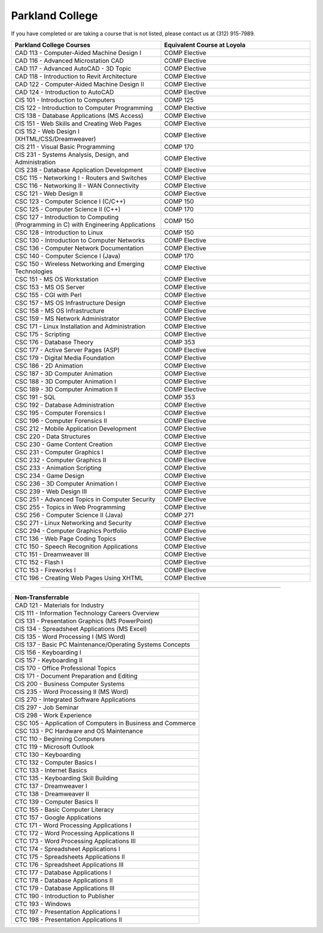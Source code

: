 .. Loyola University Chicago Computer Science - Transfer Guides - Parkland College


Parkland College
==========================================================================================


If you have completed or are taking a course that is not listed, please contact us at (312) 915-7989.

.. csv-table:: 
   	:header: "Parkland College Courses", "Equivalent Course at Loyola"
   	:widths: 50, 50

          "CAD 113 - Computer-Aided Machine Design I", "COMP Elective"
          "CAD 116 - Advanced Microstation CAD", "COMP Elective"
          "CAD 117 - Advanced AutoCAD - 3D Topic", "COMP Elective"
          "CAD 118 - Introduction to Revit Architecture", "COMP Elective"
          "CAD 122 - Computer-Aided Machine Design II", "COMP Elective"
          "CAD 124 - Introduction to AutoCAD", "COMP Elective"
          "CIS 101 - Introduction to Computers", "COMP 125"
          "CIS 122 - Introduction to Computer Programming", "COMP Elective"
          "CIS 138 - Database Applications (MS Access)", "COMP Elective"
          "CIS 151 - Web Skills and Creating Web Pages", "COMP Elective"
          "CIS 152 - Web Design I (XHTML/CSS/Dreamweaver)", "COMP Elective"
          "CIS 211 - Visual Basic Programming", "COMP 170"
          "CIS 231 - Systems Analysis, Design, and Administration", "COMP Elective"
          "CIS 238 - Database Application Development", "COMP Elective"
          "CSC 115 - Networking I - Routers and Switches", "COMP Elective"
          "CSC 116 - Networking II - WAN Connectivity", "COMP Elective"
          "CSC 121 - Web Design II", "COMP Elective"
          "CSC 123 - Computer Science I (C/C++)", "COMP 150"
          "CSC 125 - Computer Science II (C++)", "COMP 170"
          "CSC 127 - Introduction to Computing (Programming in C) with Engineering Applications", "COMP 150"
          "CSC 128 - Introduction to Linux", "COMP 150"
          "CSC 130 - Introduction to Computer Networks", "COMP Elective"
          "CSC 136 - Computer Network Documentation", "COMP Elective"
          "CSC 140 - Computer Science I (Java)", "COMP 170"
          "CSC 150 - Wireless Networking and Emerging Technologies", "COMP Elective"
          "CSC 151 - MS OS Workstation", "COMP Elective"
          "CSC 153 - MS OS Server", "COMP Elective"
          "CSC 155 - CGI with Perl", "COMP Elective"
          "CSC 157 - MS OS Infrastructure Design", "COMP Elective"
          "CSC 158 - MS OS Infrastructure", "COMP Elective"
          "CSC 159 - MS Network Administrator", "COMP Elective"
          "CSC 171 - Linux Installation and Administration", "COMP Elective"
          "CSC 175 - Scripting", "COMP Elective"
          "CSC 176 - Database Theory", "COMP 353"
          "CSC 177 - Active Server Pages (ASP)", "COMP Elective"
          "CSC 179 - Digital Media Foundation", "COMP Elective"
          "CSC 186 - 2D Animation", "COMP Elective"
          "CSC 187 - 3D Computer Animation", "COMP Elective"
          "CSC 188 - 3D Computer Animation I", "COMP Elective"
          "CSC 189 - 3D Computer Animation II", "COMP Elective"
          "CSC 191 - SQL", "COMP 353"
          "CSC 192 - Database Administration", "COMP Elective"
          "CSC 195 - Computer Forensics I", "COMP Elective"
          "CSC 196 - Computer Forensics II", "COMP Elective"
          "CSC 212 - Mobile Application Development", "COMP Elective"
          "CSC 220 - Data Structures", "COMP Elective"
          "CSC 230 - Game Content Creation", "COMP Elective"
          "CSC 231 - Computer Graphics I", "COMP Elective"
          "CSC 232 - Computer Graphics II", "COMP Elective"
          "CSC 233 - Animation Scripting", "COMP Elective"
          "CSC 234 - Game Design", "COMP Elective"
          "CSC 236 - 3D Computer Animation I", "COMP Elective"
          "CSC 239 - Web Design III", "COMP Elective"
          "CSC 251 - Advanced Topics in Computer Security", "COMP Elective"
          "CSC 255 - Topics in Web Programming", "COMP Elective"
          "CSC 256 - Computer Science II (Java)", "COMP 271"
          "CSC 271 - Linux Networking and Security", "COMP Elective"
          "CSC 294 - Computer Graphics Portfolio", "COMP Elective"
          "CTC 136 - Web Page Coding Topics", "COMP Elective"
          "CTC 150 - Speech Recognition Applications", "COMP Elective"
          "CTC 151 - Dreamweaver III", "COMP Elective"
          "CTC 152 - Flash I", "COMP Elective"
          "CTC 153 - Fireworks I", "COMP Elective"
          "CTC 196 - Creating Web Pages Using XHTML", "COMP Elective"

==========================================================================================

.. csv-table:: 
   	:header: "Non-Transferrable"
   	:widths: 100

          "CAD 121 - Materials for Industry"
          "CIS 111 - Information Technology Careers Overview"
          "CIS 131 - Presentation Graphics (MS PowerPoint)"
          "CIS 134 - Spreadsheet Applications (MS Excel)"
          "CIS 135 - Word Processing I (MS Word)"
          "CIS 137 - Basic PC Maintenance/Operating Systems Concepts"
          "CIS 156 - Keyboarding I"
          "CIS 157 - Keyboarding II"
          "CIS 170 - Office Professional Topics"
          "CIS 171 - Document Preparation and Editing"
          "CIS 200 - Business Computer Systems"
          "CIS 235 - Word Processing II (MS Word)"
          "CIS 270 - Integrated Software Applications"
          "CIS 297 - Job Seminar"
          "CIS 298 - Work Experience"
          "CSC 105 - Application of Computers in Business and Commerce"
          "CSC 133 - PC Hardware and OS Maintenance"
          "CTC 110 - Beginning Computers"
          "CTC 119 - Microsoft Outlook"
          "CTC 130 - Keyboarding"
          "CTC 132 - Computer Basics I"
          "CTC 133 - Internet Basics"
          "CTC 135 - Keyboarding Skill Building"
          "CTC 137 - Dreamweaver I"
          "CTC 138 - Dreamweaver II"
          "CTC 139 - Computer Basics II"
          "CTC 155 - Basic Computer Literacy"
          "CTC 157 - Google Applications"
          "CTC 171 - Word Processing Applications I"
          "CTC 172 - Word Processing Applications II"
          "CTC 173 - Word Processing Applications III"
          "CTC 174 - Spreadsheet Applications I"
          "CTC 175 - Spreadsheets Applications II"
          "CTC 176 - Spreadsheet Applications III"
          "CTC 177 - Database Applications I"
          "CTC 178 - Database Applications II"
          "CTC 179 - Database Applications III"
          "CTC 190 - Introduction to Publisher"
          "CTC 193 - Windows"
          "CTC 197 - Presentation Applications I"
          "CTC 198 - Presentation Applications II"